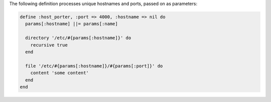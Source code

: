 .. The contents of this file are included in multiple topics.
.. This file should not be changed in a way that hinders its ability to appear in multiple documentation sets.

The following definition processes unique hostnames and ports, passed on as parameters:
 		 
.. code-block:: ruby
 		 
   define :host_porter, :port => 4000, :hostname => nil do
     params[:hostname] ||= params[:name]

     directory '/etc/#{params[:hostname]}' do
       recursive true
     end

     file '/etc/#{params[:hostname]}/#{params[:port]}' do
       content 'some content'
     end
   end
